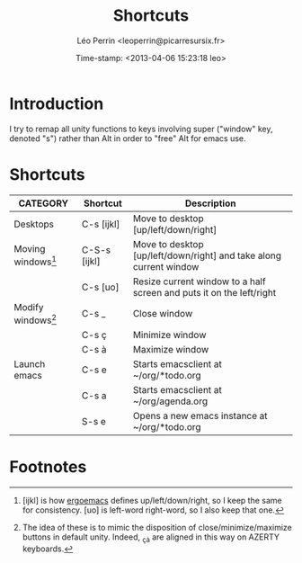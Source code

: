 #+TITLE: Shortcuts
#+DESCRIPTION: A list of all the shortcuts in my desktop --- in case I have to set it up by hand again.
#+AUTHOR: Léo Perrin <leoperrin@picarresursix.fr>
#+DATE: Time-stamp: <2013-04-06 15:23:18 leo>
#+STARTUP: hidestars indent align


* Introduction
  I try to remap all unity functions to keys involving super ("window"
  key, denoted "s") rather than Alt in order to "free" Alt for emacs
  use.
* Shortcuts
  |----------------------+--------------+----------------------------------------------------------------------|
  | CATEGORY             | Shortcut     | Description                                                          |
  |----------------------+--------------+----------------------------------------------------------------------|
  | Desktops             | C-s [ijkl]   | Move to desktop [up/left/down/right]                                 |
  |----------------------+--------------+----------------------------------------------------------------------|
  | Moving windows[fn:1] | C-S-s [ijkl] | Move to desktop [up/left/down/right] and take along current window   |
  |                      | C-s [uo]     | Resize current window to a half screen and puts it on the left/right |
  |----------------------+--------------+----------------------------------------------------------------------|
  | Modify windows[fn:2] | C-s _        | Close window                                                         |
  |                      | C-s ç        | Minimize window                                                      |
  |                      | C-s à        | Maximize window                                                      |
  |----------------------+--------------+----------------------------------------------------------------------|
  | Launch emacs         | C-s e        | Starts emacsclient at ~/org/*todo.org                                |
  |                      | C-s a        | Starts emacsclient at ~/org/agenda.org                               |
  |                      | S-s e        | Opens a new emacs instance at ~/org/*todo.org                        |
  |----------------------+--------------+----------------------------------------------------------------------|

* Footnotes
[fn:1] [ijkl] is how [[http://www.ergoemacs.org/emacs/ergonomic_emacs_keybinding.html][ergoemacs]] defines up/left/down/right, so I keep
the same for consistency. [uo] is left-word right-word, so I also keep
that one.

[fn:2] The idea of these is to mimic the disposition of
close/minimize/maximize buttons in default unity. Indeed, _çà are
aligned in this way on AZERTY keyboards.

